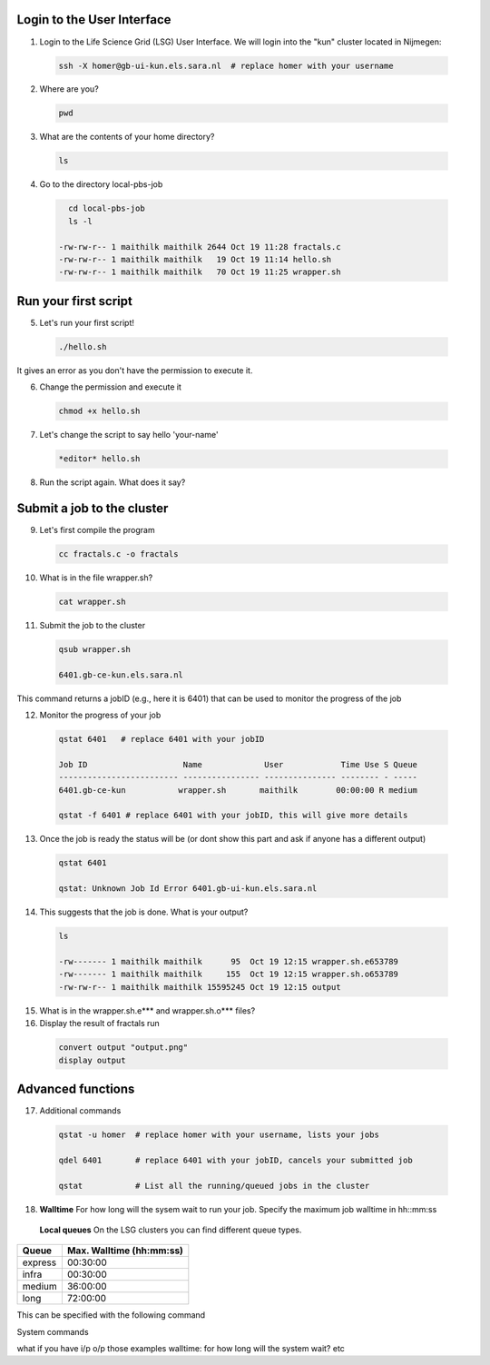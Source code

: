 
.. _pbs-jobs:

Login to the User Interface
...............
1. Login to the Life Science Grid (LSG) User Interface. We will login into the "kun" cluster located in Nijmegen:

  .. code-block:: console

     ssh -X homer@gb-ui-kun.els.sara.nl  # replace homer with your username 

2. Where are you? 

 .. code-block:: console

     pwd 
     
3. What are the contents of your home directory?
 .. code-block:: console

     ls
     
4. Go to the directory local-pbs-job
 .. code-block:: console

     cd local-pbs-job
     ls -l
     
   -rw-rw-r-- 1 maithilk maithilk 2644 Oct 19 11:28 fractals.c
   -rw-rw-r-- 1 maithilk maithilk   19 Oct 19 11:14 hello.sh
   -rw-rw-r-- 1 maithilk maithilk   70 Oct 19 11:25 wrapper.sh

Run your first script
....................
     
5. Let's run your first script!
 .. code-block:: console

     ./hello.sh
  
It gives an error as you don't have the permission to execute it.

6. Change the permission and execute it
 .. code-block:: console

     chmod +x hello.sh 
     
7. Let's change the script to say hello 'your-name'
 .. code-block:: console

     *editor* hello.sh 

8. Run the script again. What does it say?

Submit a job to the cluster
.................

9. Let's first compile the program
 .. code-block:: console
    
    cc fractals.c -o fractals 
    
10. What is in the file wrapper.sh?
 .. code-block:: console
    
    cat wrapper.sh

11. Submit the job to the cluster
 .. code-block:: console
  
  qsub wrapper.sh
  
  6401.gb-ce-kun.els.sara.nl
  
This command returns a jobID (e.g., here it is 6401) that can be used to monitor the progress of the job

12. Monitor the progress of your job 
 .. code-block:: console
  
  qstat 6401   # replace 6401 with your jobID
  
  Job ID                    Name             User            Time Use S Queue
  ------------------------- ---------------- --------------- -------- - -----
  6401.gb-ce-kun           wrapper.sh       maithilk        00:00:00 R medium 
  
  qstat -f 6401 # replace 6401 with your jobID, this will give more details 
  
13. Once the job is ready the status will be (or dont show this part and ask if anyone has a different output)
 .. code-block:: console
 
  qstat 6401
  
  qstat: Unknown Job Id Error 6401.gb-ui-kun.els.sara.nl

14. This suggests that the job is done. What is your output?
 .. code-block:: console
 
  ls
 
  -rw------- 1 maithilk maithilk      95  Oct 19 12:15 wrapper.sh.e653789
  -rw------- 1 maithilk maithilk     155  Oct 19 12:15 wrapper.sh.o653789
  -rw-rw-r-- 1 maithilk maithilk 15595245 Oct 19 12:15 output
  
15. What is in the wrapper.sh.e*** and wrapper.sh.o*** files?
 
16. Display the result of fractals run
 .. code-block:: console

  convert output "output.png"
  display output

Advanced functions
....................

17. Additional commands
 .. code-block:: console

  qstat -u homer  # replace homer with your username, lists your jobs

  qdel 6401       # replace 6401 with your jobID, cancels your submitted job

  qstat           # List all the running/queued jobs in the cluster

18. **Walltime** For how long will the sysem wait to run your job. Specify the maximum job walltime in hh::mm:ss
 .. code-block:: console
  #PBS -l walltime=4:00:00 # the job will run 4h at maximum

 **Local queues** On the LSG clusters you can find different queue types. 

=============== ===========================
Queue           Max. Walltime (hh:mm:ss)
=============== ===========================
express         00:30:00
infra           00:30:00
medium          36:00:00
long            72:00:00
=============== ===========================

This can be specified with the following command
 .. code-block:: console
   qsub -q long wrapper.sh # allow job to run for 72 hours
 

System commands

what if you have i/p o/p those examples
walltime: for how long will the system wait? etc





